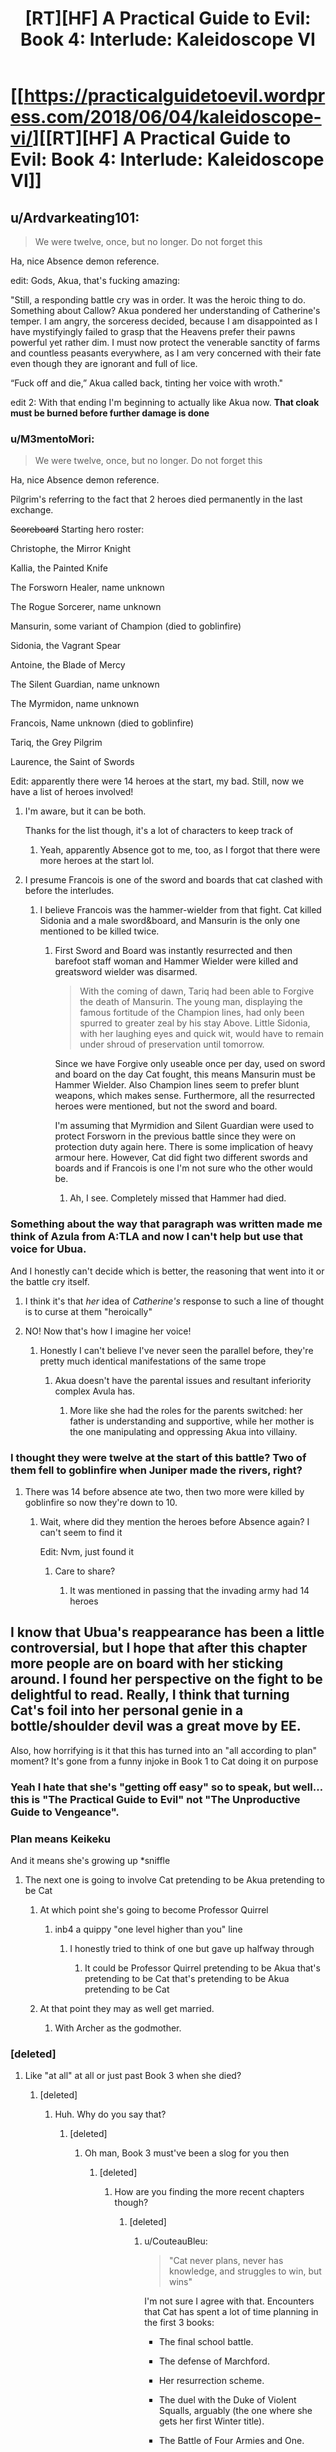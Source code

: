 #+TITLE: [RT][HF] A Practical Guide to Evil: Book 4: Interlude: Kaleidoscope VI

* [[https://practicalguidetoevil.wordpress.com/2018/06/04/kaleidoscope-vi/][[RT][HF] A Practical Guide to Evil: Book 4: Interlude: Kaleidoscope VI]]
:PROPERTIES:
:Author: Zayits
:Score: 93
:DateUnix: 1528084899.0
:DateShort: 2018-Jun-04
:END:

** u/Ardvarkeating101:
#+begin_quote
  We were twelve, once, but no longer. Do not forget this
#+end_quote

Ha, nice Absence demon reference.

edit: Gods, Akua, that's fucking amazing:

"Still, a responding battle cry was in order. It was the heroic thing to do. Something about Callow? Akua pondered her understanding of Catherine's temper. I am angry, the sorceress decided, because I am disappointed as I have mystifyingly failed to grasp that the Heavens prefer their pawns powerful yet rather dim. I must now protect the venerable sanctity of farms and countless peasants everywhere, as I am very concerned with their fate even though they are ignorant and full of lice.

“Fuck off and die,” Akua called back, tinting her voice with wroth."

edit 2: With that ending I'm beginning to actually like Akua now. *That cloak must be burned before further damage is done*
:PROPERTIES:
:Author: Ardvarkeating101
:Score: 51
:DateUnix: 1528086716.0
:DateShort: 2018-Jun-04
:END:

*** u/M3mentoMori:
#+begin_quote

  #+begin_quote
    We were twelve, once, but no longer. Do not forget this
  #+end_quote

  Ha, nice Absence demon reference.
#+end_quote

Pilgrim's referring to the fact that 2 heroes died permanently in the last exchange.

+Scoreboard+ Starting hero roster:

Christophe, the Mirror Knight

Kallia, the Painted Knife

The Forsworn Healer, name unknown

The Rogue Sorcerer, name unknown

Mansurin, some variant of Champion (died to goblinfire)

Sidonia, the Vagrant Spear

Antoine, the Blade of Mercy

The Silent Guardian, name unknown

The Myrmidon, name unknown

Francois, Name unknown (died to goblinfire)

Tariq, the Grey Pilgrim

Laurence, the Saint of Swords

Edit: apparently there were 14 heroes at the start, my bad. Still, now we have a list of heroes involved!
:PROPERTIES:
:Author: M3mentoMori
:Score: 22
:DateUnix: 1528089508.0
:DateShort: 2018-Jun-04
:END:

**** I'm aware, but it can be both.

Thanks for the list though, it's a lot of characters to keep track of
:PROPERTIES:
:Author: Ardvarkeating101
:Score: 7
:DateUnix: 1528089879.0
:DateShort: 2018-Jun-04
:END:

***** Yeah, apparently Absence got to me, too, as I forgot that there were more heroes at the start lol.
:PROPERTIES:
:Author: M3mentoMori
:Score: 11
:DateUnix: 1528090226.0
:DateShort: 2018-Jun-04
:END:


**** I presume Francois is one of the sword and boards that cat clashed with before the interludes.
:PROPERTIES:
:Author: ProfessorPhi
:Score: 2
:DateUnix: 1528108866.0
:DateShort: 2018-Jun-04
:END:

***** I believe Francois was the hammer-wielder from that fight. Cat killed Sidonia and a male sword&board, and Mansurin is the only one mentioned to be killed twice.
:PROPERTIES:
:Author: M3mentoMori
:Score: 4
:DateUnix: 1528114776.0
:DateShort: 2018-Jun-04
:END:

****** First Sword and Board was instantly resurrected and then barefoot staff woman and Hammer Wielder were killed and greatsword wielder was disarmed.

#+begin_quote
  With the coming of dawn, Tariq had been able to Forgive the death of Mansurin. The young man, displaying the famous fortitude of the Champion lines, had only been spurred to greater zeal by his stay Above. Little Sidonia, with her laughing eyes and quick wit, would have to remain under shroud of preservation until tomorrow.
#+end_quote

Since we have Forgive only useable once per day, used on sword and board on the day Cat fought, this means Mansurin must be Hammer Wielder. Also Champion lines seem to prefer blunt weapons, which makes sense. Furthermore, all the resurrected heroes were mentioned, but not the sword and board.

I'm assuming that Myrmidion and Silent Guardian were used to protect Forsworn in the previous battle since they were on protection duty again here. There is some implication of heavy armour here. However, Cat did fight two different swords and boards and if Francois is one I'm not sure who the other would be.
:PROPERTIES:
:Author: ProfessorPhi
:Score: 7
:DateUnix: 1528116680.0
:DateShort: 2018-Jun-04
:END:

******* Ah, I see. Completely missed that Hammer had died.
:PROPERTIES:
:Author: M3mentoMori
:Score: 3
:DateUnix: 1528118244.0
:DateShort: 2018-Jun-04
:END:


*** Something about the way that paragraph was written made me think of Azula from A:TLA and now I can't help but use that voice for Ubua.

And I honestly can't decide which is better, the reasoning that went into it or the battle cry itself.
:PROPERTIES:
:Author: ForgottenToupee
:Score: 17
:DateUnix: 1528088213.0
:DateShort: 2018-Jun-04
:END:

**** I think it's that /her/ idea of /Catherine's/ response to such a line of thought is to curse at them "heroically"
:PROPERTIES:
:Author: Ardvarkeating101
:Score: 22
:DateUnix: 1528088529.0
:DateShort: 2018-Jun-04
:END:


**** NO! Now that's how I imagine her voice!
:PROPERTIES:
:Author: Cariyaga
:Score: 7
:DateUnix: 1528088782.0
:DateShort: 2018-Jun-04
:END:

***** Honestly I can't believe I've never seen the parallel before, they're pretty much identical manifestations of the same trope
:PROPERTIES:
:Author: ForgottenToupee
:Score: 8
:DateUnix: 1528089229.0
:DateShort: 2018-Jun-04
:END:

****** Akua doesn't have the parental issues and resultant inferiority complex Avula has.
:PROPERTIES:
:Author: akaltyn
:Score: 7
:DateUnix: 1528096447.0
:DateShort: 2018-Jun-04
:END:

******* More like she had the roles for the parents switched: her father is understanding and supportive, while her mother is the one manipulating and oppressing Akua into villainy.
:PROPERTIES:
:Author: Zayits
:Score: 8
:DateUnix: 1528102865.0
:DateShort: 2018-Jun-04
:END:


*** I thought they were twelve at the start of this battle? Two of them fell to goblinfire when Juniper made the rivers, right?
:PROPERTIES:
:Author: HallowedThoughts
:Score: 7
:DateUnix: 1528088690.0
:DateShort: 2018-Jun-04
:END:

**** There was 14 before absence ate two, then two more were killed by goblinfire so now they're down to 10.
:PROPERTIES:
:Author: Ardvarkeating101
:Score: 21
:DateUnix: 1528088836.0
:DateShort: 2018-Jun-04
:END:

***** Wait, where did they mention the heroes before Absence again? I can't seem to find it

Edit: Nvm, just found it
:PROPERTIES:
:Author: HallowedThoughts
:Score: 3
:DateUnix: 1528089298.0
:DateShort: 2018-Jun-04
:END:

****** Care to share?
:PROPERTIES:
:Author: Oaden
:Score: 3
:DateUnix: 1528101013.0
:DateShort: 2018-Jun-04
:END:

******* It was mentioned in passing that the invading army had 14 heroes
:PROPERTIES:
:Author: notsureiflying
:Score: 11
:DateUnix: 1528101086.0
:DateShort: 2018-Jun-04
:END:


** I know that Ubua's reappearance has been a little controversial, but I hope that after this chapter more people are on board with her sticking around. I found her perspective on the fight to be delightful to read. Really, I think that turning Cat's foil into her personal genie in a bottle/shoulder devil was a great move by EE.

Also, how horrifying is it that this has turned into an "all according to plan" moment? It's gone from a funny injoke in Book 1 to Cat doing it on purpose
:PROPERTIES:
:Author: ForgottenToupee
:Score: 41
:DateUnix: 1528087617.0
:DateShort: 2018-Jun-04
:END:

*** Yeah I hate that she's "getting off easy" so to speak, but well... this is "The Practical Guide to Evil" not "The Unproductive Guide to Vengeance".
:PROPERTIES:
:Author: 18scsc
:Score: 31
:DateUnix: 1528090825.0
:DateShort: 2018-Jun-04
:END:


*** Plan means Keikeku

And it means she's growing up *sniffle
:PROPERTIES:
:Author: Ardvarkeating101
:Score: 12
:DateUnix: 1528088233.0
:DateShort: 2018-Jun-04
:END:

**** The next one is going to involve Cat pretending to be Akua pretending to be Cat
:PROPERTIES:
:Author: ForgottenToupee
:Score: 20
:DateUnix: 1528088594.0
:DateShort: 2018-Jun-04
:END:

***** At which point she's going to become Professor Quirrel
:PROPERTIES:
:Author: Ardvarkeating101
:Score: 15
:DateUnix: 1528088875.0
:DateShort: 2018-Jun-04
:END:

****** inb4 a quippy "one level higher than you" line
:PROPERTIES:
:Author: ForgottenToupee
:Score: 16
:DateUnix: 1528089093.0
:DateShort: 2018-Jun-04
:END:

******* I honestly tried to think of one but gave up halfway through
:PROPERTIES:
:Author: Ardvarkeating101
:Score: 2
:DateUnix: 1528089134.0
:DateShort: 2018-Jun-04
:END:

******** It could be Professor Quirrel pretending to be Akua that's pretending to be Cat that's pretending to be Akua pretending to be Cat
:PROPERTIES:
:Author: xland44
:Score: 7
:DateUnix: 1528105282.0
:DateShort: 2018-Jun-04
:END:


***** At that point they may as well get married.
:PROPERTIES:
:Author: Anderkent
:Score: 3
:DateUnix: 1528109899.0
:DateShort: 2018-Jun-04
:END:

****** With Archer as the godmother.
:PROPERTIES:
:Author: TheEngineer923
:Score: 3
:DateUnix: 1528118874.0
:DateShort: 2018-Jun-04
:END:


*** [deleted]
:PROPERTIES:
:Score: 11
:DateUnix: 1528088615.0
:DateShort: 2018-Jun-04
:END:

**** Like "at all" at all or just past Book 3 when she died?
:PROPERTIES:
:Author: ForgottenToupee
:Score: 6
:DateUnix: 1528088676.0
:DateShort: 2018-Jun-04
:END:

***** [deleted]
:PROPERTIES:
:Score: 2
:DateUnix: 1528088734.0
:DateShort: 2018-Jun-04
:END:

****** Huh. Why do you say that?
:PROPERTIES:
:Author: ForgottenToupee
:Score: 7
:DateUnix: 1528088885.0
:DateShort: 2018-Jun-04
:END:

******* [deleted]
:PROPERTIES:
:Score: 8
:DateUnix: 1528089112.0
:DateShort: 2018-Jun-04
:END:

******** Oh man, Book 3 must've been a slog for you then
:PROPERTIES:
:Author: ForgottenToupee
:Score: 9
:DateUnix: 1528089481.0
:DateShort: 2018-Jun-04
:END:

********* [deleted]
:PROPERTIES:
:Score: 5
:DateUnix: 1528089935.0
:DateShort: 2018-Jun-04
:END:

********** How are you finding the more recent chapters though?
:PROPERTIES:
:Author: GodKiller999
:Score: 1
:DateUnix: 1528126875.0
:DateShort: 2018-Jun-04
:END:

*********** [deleted]
:PROPERTIES:
:Score: 4
:DateUnix: 1528131709.0
:DateShort: 2018-Jun-04
:END:

************ u/CouteauBleu:
#+begin_quote
  "Cat never plans, never has knowledge, and struggles to win, but wins"
#+end_quote

I'm not sure I agree with that. Encounters that Cat has spent a lot of time planning in the first 3 books:

- The final school battle.

- The defense of Marchford.

- Her resurrection scheme.

- The duel with the Duke of Violent Squalls, arguably (the one where she gets her first Winter title).

- The Battle of Four Armies and One.

- The whole attack on Diabolist.

I think the major difference would be, in this book she's starting to do more long-term planning.

On the other hand, I'm with you on the hypocrite part.
:PROPERTIES:
:Author: CouteauBleu
:Score: 3
:DateUnix: 1528210381.0
:DateShort: 2018-Jun-05
:END:


************ Well they're going to be brutally sodomized by Catherine so I think if you set up a big enough backlog you'll be fine.
:PROPERTIES:
:Author: Ardvarkeating101
:Score: 1
:DateUnix: 1528169459.0
:DateShort: 2018-Jun-05
:END:


** Mirror Knight == Dauntless
:PROPERTIES:
:Author: ProfessorPhi
:Score: 26
:DateUnix: 1528089280.0
:DateShort: 2018-Jun-04
:END:

*** From WORM?
:PROPERTIES:
:Score: 8
:DateUnix: 1528091359.0
:DateShort: 2018-Jun-04
:END:

**** Wouldn't be the first hero to be a Worm reference; one of the heroes from the Absence fight was based on Browbeat.
:PROPERTIES:
:Author: jtolmar
:Score: 27
:DateUnix: 1528092478.0
:DateShort: 2018-Jun-04
:END:

***** u/dashelgr:
#+begin_quote
  one of the heroes from the Absence fight
#+end_quote

Ohh man that battle was so epic
:PROPERTIES:
:Author: dashelgr
:Score: 13
:DateUnix: 1528116200.0
:DateShort: 2018-Jun-04
:END:

****** ... did I miss a chapter? When did this happen?
:PROPERTIES:
:Author: cyberdsaiyan
:Score: 3
:DateUnix: 1528123019.0
:DateShort: 2018-Jun-04
:END:

******* It's a joke :-)

In Chapter 4, Thief and Cat discuss the invading host's heroic makeup:

#+begin_quote
  “We'll untangle that particular mess in full at the briefing,” I sighed. “What've you got on the heroes? None of this matters if they just splatter us across the countryside at the first scrap.”

  “Wasn't able to get all the Names,” Thief said. “But I do have a number for you: there's *fourteen* of them.”
#+end_quote

When GP and Cat meet up and talk in chapter 8, she promises not to use demons and warns GP that they believe one may be somewhere in Callow, possibly trapped in a legion standard:

#+begin_quote
  “Done,” I grunted. “As a gesture of goodwill, I'll add a warning. There's a demon from Dread Empress Triumphant's day bound somewhere in the vicinity of Harrow. My people believe it might be one of *Absence*.”

  “A Hell Egg, after all these years?” he said, brow rising. “I thought none remained within Callow.”

  “Would that this were true,” I ruefully said. “I don't know exactly where it is, or what keeps it bound. Odds are it's an old Legion standard but I can't guarantee it.”

  He inclined his head in thanks.

  *“I will discuss this with the others,” the Pilgrim said. “If we can slay it, we will.”*
#+end_quote

Absence is a particularly nasty demon, because its corrupting effect is to basically erase things around it from existence - even from memories. When previously released, Absence apparently wiped an entire country from existence, with no one even remembering it. From book 2, chapter 22:

#+begin_quote
  A shiver went up my spine at that, I was unashamed to admit. Every Callowan was raised on stories about what demons could do when let loose, and both of those kinds had famous legends to their names. An absence demon was widely believed to be the reason the entire Yan Tei Empire had no mention of it anywhere during two centuries and then had suddenly reappeared in the histories. People hadn't even noticed it was gone, or even that anything had been missing at all.
#+end_quote

In chapter 10, Archer and Cat discuss the heroes again:

#+begin_quote
  “It's *just twelve* heroes,” Archer shrugged. “Nothing to worry about. Worse comes to worse, I shoot a few in the eye and run away.”

  *Strange, it hadn't occurred to me before now that the muster of heroes on the other side was essentially a tenth and two officers.* I /had/ been tired, and there'd been a few days a while back where I'd had vicious headaches. Must have been the lack of sleep having unforeseen consequences. We were all feeling the pressure: even Vivienne and Masego had been out of sorts.
#+end_quote

The implication here (and referenced again in this chapter when GP tells the heroes to remember they were twelve once and to never "forget") is that the demon was found and fought. Two heroes were erased from existence, as was any memory of the battle. Hence the headaches suffered by characters, and the subtle references to a smaller number of heroes than originally discussed.

It was probably quite the battle, but no one remembers it.
:PROPERTIES:
:Author: AurelianoTampa
:Score: 18
:DateUnix: 1528123830.0
:DateShort: 2018-Jun-04
:END:

******** Oh damn, nice, I read through but I didn't catch it becoming a meme here.
:PROPERTIES:
:Author: cyberdsaiyan
:Score: 3
:DateUnix: 1528126839.0
:DateShort: 2018-Jun-04
:END:


******* To explain the rest of the joke, Browbeat is a character from Worm who disappeared almost immediately after being introduced because the author forgot about him.
:PROPERTIES:
:Author: jtolmar
:Score: 8
:DateUnix: 1528125804.0
:DateShort: 2018-Jun-04
:END:

******** A bit like Launch in Dragon Ball, then.
:PROPERTIES:
:Author: Razorhead
:Score: 1
:DateUnix: 1528200270.0
:DateShort: 2018-Jun-05
:END:


******* To add to [[/u/AurelianoTampa]] there was also this joke [[https://www.reddit.com/r/PracticalGuideToEvil/comments/8hmn47/can_we_all_agree_that_the_interlude_where_the/][thread]] on the guide subreddit where EE pitched in as well.
:PROPERTIES:
:Author: dashelgr
:Score: 4
:DateUnix: 1528125215.0
:DateShort: 2018-Jun-04
:END:


**** Yep. He imbues an object with power and that becomes permanently enhanced. Expected to be super strong one day (spoilers: but doesn't survive). His backstory is super similar.
:PROPERTIES:
:Author: ProfessorPhi
:Score: 4
:DateUnix: 1528100481.0
:DateShort: 2018-Jun-04
:END:

***** Should probably use the actual spoiler tag for that one. I've already read Worm, but nobody reading your comment would be able to avoid the spoiler with only one word of warning. The word "spoiler" and the text of the actual spoiler are basically both absorbed in the same "chunk."
:PROPERTIES:
:Author: CeruleanTresses
:Score: 10
:DateUnix: 1528119934.0
:DateShort: 2018-Jun-04
:END:


*** Might be Dark Soul reference? The Looking Glass Knight, formerly known as the Mirror Knight, also has a mirror shield.
:PROPERTIES:
:Author: werafdsaew
:Score: 2
:DateUnix: 1528094952.0
:DateShort: 2018-Jun-04
:END:

**** I'm inclined to agree with the Dauntless suggestion, the schtick of getting slightly more powerful every dawn matches his power almost perfectly.
:PROPERTIES:
:Author: CantLookUp
:Score: 3
:DateUnix: 1528100459.0
:DateShort: 2018-Jun-04
:END:


**** It's a Worm reference. In that every day he becomes slightly stronger, but each enhancement in itself is unnoticeable.
:PROPERTIES:
:Author: ProfessorPhi
:Score: 1
:DateUnix: 1528100621.0
:DateShort: 2018-Jun-04
:END:

***** can be an Arthurian reference, seven deadly sins also have a similar character that taken from the legends of king Arthur
:PROPERTIES:
:Author: MadridFC
:Score: 3
:DateUnix: 1528120644.0
:DateShort: 2018-Jun-04
:END:

****** This is more likely as it is directly tied to the sun rising. It's a Gawain reference.
:PROPERTIES:
:Author: PotentiallySarcastic
:Score: 6
:DateUnix: 1528149845.0
:DateShort: 2018-Jun-05
:END:


** >If Akua had always known heroism was this entertaining, she would have begun dabbling /years/ ago.

I feel like this line holds some significance. Akua, villain of the old breed, has come from viewing Cat as a disgraceful upstart of a Villain to viewing her as a (lower case h) hero. I'm fairly certain Cat is gonna get a new name with the next chapter "the Queen returning from slumber in the hour of her kingdom's most dire need" is such a powerful trope.

There's no way Cat's gonna be a Hero, but maybe her new name will be neutral? In terms of alignment it's worth noting that the Heavens don't view Winter as something that must be destroyed (as seen when blessing the water failed to fuck up the Winter!Zombies).

EDIT: Fuck, maybe Cat has inadvertently offered Akua a shot at a redemption arc? I'm not sure if I like the idea, Akua deserves to suffer, but that would be quite a heroic or at least unvillanish thing to do.
:PROPERTIES:
:Author: 18scsc
:Score: 29
:DateUnix: 1528090691.0
:DateShort: 2018-Jun-04
:END:

*** I feel like I've posted something to this effect in every update, but I really don't think Cat will be getting a Name anytime soon. A Name is a consequence of acting the part of a Role, and I don't think Cat wants anything to do with getting locked into playing the Gods' narrative games anymore. She wants to break the story of Callow being the beleaguered battleground for the fight between Good and Evil. A Role is a groove worn into Fate, a path tread by countless individuals in the past. She wants to forge a new path for Callow, and so there's no Role (and thus no Name) fitting for what she wants to do.

Besides, she's plenty powerful already as the Queen of Winter. As Akua just showed, she can stand on her own against two of the most mighty Heroes we've seen to date and eight fodder Heroes. She doesn't need a Name.
:PROPERTIES:
:Author: Tallergeese
:Score: 21
:DateUnix: 1528091574.0
:DateShort: 2018-Jun-04
:END:

**** Erm, the black queen was basically unprecedented and she nearly got that one
:PROPERTIES:
:Author: Ardvarkeating101
:Score: 18
:DateUnix: 1528092156.0
:DateShort: 2018-Jun-04
:END:


**** We've seen new names before though, or at least names that haven't existed in living memory (see Hierophant). If not for that I'd think you're completely right. With the fact of new Names being a thing, I'm not so sure. Cat is carving a gauge in creation rather than following a grove, and that fits a new Role and Name better than no Name at all.

I guess the real question here is whether Cat wants to /break/ the story, or if she wants to create a better story. I'm honestly not sure, I'd say the chances are even or close to it. Watch me get proved wrong next chapter though.
:PROPERTIES:
:Author: 18scsc
:Score: 13
:DateUnix: 1528092244.0
:DateShort: 2018-Jun-04
:END:

***** Both Cat and Black want to create institutions that can continue to function after they're gone, making Praes and Callow less reliant on and less susceptible to the influence and whimsy of Named. The fact that the Dread Empress/Emperor of Praes is a Name is a problem for Praes, not a good thing.

Cat talks on many occasions about abdicating as soon as there's a stable government in Callow that can survive without her. If she gets a Name that makes her the savior of Callow and the guarantor of its peace, then she's basically ensuring that this will never happen. Callow will be reliant on the Black Queen (or whatever her Name is) forever, whether that's Cat herself or claimants on the Name down the line.

I dunno. I don't really think it's impossible that Cat gets a Name, but I think that's the least interesting way to go.
:PROPERTIES:
:Author: Tallergeese
:Score: 13
:DateUnix: 1528097617.0
:DateShort: 2018-Jun-04
:END:

****** I've said the same thing in previous thread too. The Role that comes with any Name is too constricting, and the essence of Squire (not that the she really had it any more) is the potential to be something greater, which she is going to be.
:PROPERTIES:
:Author: Rheklr
:Score: 4
:DateUnix: 1528108383.0
:DateShort: 2018-Jun-04
:END:


****** Maybe her new name will be the Institutionalist 😂

Edit: Or [Adjective?] Dictator. Assuming massive power in a time of need like they did in the Roman Republic, and then abdicating in the manner of Lucius Quinctius Cincinnatus.
:PROPERTIES:
:Author: 18scsc
:Score: 3
:DateUnix: 1528120782.0
:DateShort: 2018-Jun-04
:END:

******* Inb4 her Name is Foundling
:PROPERTIES:
:Author: tantalum73
:Score: 7
:DateUnix: 1528122114.0
:DateShort: 2018-Jun-04
:END:

******** Or at least that's the way she's referred to in the memoirs, and I can't think of any other Named that are referenced in the chapter quotes by name instead of Name
:PROPERTIES:
:Author: tantalum73
:Score: 3
:DateUnix: 1528122187.0
:DateShort: 2018-Jun-04
:END:


****** I really hope she will abdicate and that author will not kill her off in last book.

I would give my left nut for continuation of story where Cat, after her abdication, just travels the world like sellsword. Perhaps visits other continents and just chills around.
:PROPERTIES:
:Author: signeti
:Score: 3
:DateUnix: 1528141999.0
:DateShort: 2018-Jun-05
:END:

******* Maybe she and Archer will finally bang after they've become fellow murderhobos.
:PROPERTIES:
:Author: Tallergeese
:Score: 6
:DateUnix: 1528145667.0
:DateShort: 2018-Jun-05
:END:


******* I think she's going to retire to Arcadia and establish a new Court of Winter.
:PROPERTIES:
:Author: werafdsaew
:Score: 2
:DateUnix: 1528154057.0
:DateShort: 2018-Jun-05
:END:


***** I completely agree with you. Cat always kinda played a bit different game then everyone else, so I think its fitting for her to continue kicking other Named around without one of her own. I also think it provides her with bit of narrative protection.
:PROPERTIES:
:Author: signeti
:Score: 2
:DateUnix: 1528141628.0
:DateShort: 2018-Jun-05
:END:


*** u/MadridFC:
#+begin_quote
  There's no way Cat's gonna be a Hero, but maybe her new name will be neutral?
#+end_quote

This, I have been rooting for this so hard, I really hope Cath get a neutral name that way she can use both side to her advantage and this can finally do evil /right/
:PROPERTIES:
:Author: MadridFC
:Score: 2
:DateUnix: 1528118256.0
:DateShort: 2018-Jun-04
:END:


** A very satisfying conclusion to Akua's reappearance. Can't wait to see where this goes next.

Very interesting that winter!undead are unaffected by light / priest power. I'd bet Catherine continues to make use of that discovery, even if only on a small scale.
:PROPERTIES:
:Author: Frankenlich
:Score: 22
:DateUnix: 1528086493.0
:DateShort: 2018-Jun-04
:END:


** The exposition on Winter zombies reminded me of [[https://www.youtube.com/watch?v=XjtkWZ1uCXo][Spongebob (replace "Darkness" with "Zombie").]]

Really liked the creative use of Winter's powers by Akua. Reminded me of Ice-Man from the X-Men comics in their overwhelming, indiscriminate control of water/ice, which is terrifying.

The action was anime af, which is great. I liked Akua's arrogance and internal monologue in the midst of battle. It's a shame we only got to see her as a Classic Villain, because she really is a fun character (assuming she's not on the other side). She felt like a mini-Triumphant here (may she never return): quick, witty, and hopelessly arrogant.
:PROPERTIES:
:Author: Yes_This_Is_God
:Score: 18
:DateUnix: 1528090162.0
:DateShort: 2018-Jun-04
:END:

*** u/Zayits:
#+begin_quote
  She felt like a mini-Triumphant here (may she never return): quick, witty, and hopelessly arrogant.
#+end_quote

Triumphant doesn't have any witty quotes; if anything, Akua was closer to that in life and is now becoming more like an average Dread Emperor.
:PROPERTIES:
:Author: Zayits
:Score: 14
:DateUnix: 1528090810.0
:DateShort: 2018-Jun-04
:END:

**** So smile, Tyrants

And let us be Wicked
:PROPERTIES:
:Author: Ardvarkeating101
:Score: 6
:DateUnix: 1528090997.0
:DateShort: 2018-Jun-04
:END:

***** That was from a play about Treacherous.
:PROPERTIES:
:Author: Zayits
:Score: 5
:DateUnix: 1528104909.0
:DateShort: 2018-Jun-04
:END:

****** I thought it was Traitorous?
:PROPERTIES:
:Author: tantalum73
:Score: 1
:DateUnix: 1528122319.0
:DateShort: 2018-Jun-04
:END:

******* My headcanon is that this was the way he ended the War of Thirteen Tyrants and One (and that's the reason it's called so): he pretended to be two different people to play the other factions into making a truce. We know that he used to pretend to be his own Chancellor, and that he liked to depose himself, so he could use that to purge the ranks of his "followers".
:PROPERTIES:
:Author: Zayits
:Score: 4
:DateUnix: 1528132180.0
:DateShort: 2018-Jun-04
:END:


****** Yeah, classic dread Emperor
:PROPERTIES:
:Author: Ardvarkeating101
:Score: 1
:DateUnix: 1528122355.0
:DateShort: 2018-Jun-04
:END:


** I wish I had "Ignorant and Full of Lice" as a flair option.
:PROPERTIES:
:Author: 9adam4
:Score: 17
:DateUnix: 1528119577.0
:DateShort: 2018-Jun-04
:END:


** Am I the only one who thinks it's a big deal that Akua called Cat "my Empress"?
:PROPERTIES:
:Author: BaggyOz
:Score: 16
:DateUnix: 1528089361.0
:DateShort: 2018-Jun-04
:END:

*** You have to realize that she is Praesi old breed. Loyalty is ever fickle with that lot. You can see that Akua wasn't concerned with getting herself bound to Catherine, as she believed it was the victor's /right/ to enslave the loser.

And so, even as she thinks of Cat as her empress, she would backstab her in a heartbeat if she was ever completely sure of becoming herself again. You can see that in the last line as well, she is making herself useful so that she has more opportunities to plot.
:PROPERTIES:
:Author: cyberdsaiyan
:Score: 23
:DateUnix: 1528089748.0
:DateShort: 2018-Jun-04
:END:

**** If I am recalling correctly, aren't the Sahellians direct descendents from the first noble who killed the first Dread Emperor/press and started this whole treachery "Iron sharpens Iron" bullshit? I think betraying your leader is in the blood for these types of people.
:PROPERTIES:
:Author: TheEngineer923
:Score: 8
:DateUnix: 1528119416.0
:DateShort: 2018-Jun-04
:END:

***** Indeed, which is why every single speck of power granted to her must have a million contingencies.
:PROPERTIES:
:Author: cyberdsaiyan
:Score: 3
:DateUnix: 1528122850.0
:DateShort: 2018-Jun-04
:END:


*** She's been saying for a while now that Cat wants to claim the tower, even if she doesn't want to admit it.
:PROPERTIES:
:Author: Ardvarkeating101
:Score: 17
:DateUnix: 1528089563.0
:DateShort: 2018-Jun-04
:END:

**** I feel like it would be a Worm style situation where she ends up taking control while complaining the whole way that this was definitely not what she wanted, just that she was the best for the job, it was the only option, etc
:PROPERTIES:
:Author: akaltyn
:Score: 10
:DateUnix: 1528096658.0
:DateShort: 2018-Jun-04
:END:


*** It's a big deal, but not unexpected. Cat consulted Akua on the matters of goblin politics and Akua isn't dumb. The Matrons are sensing weakness in the current Empress, the Black Knight also wonders how long she has left. The signs of an incoming succession are here and, of the two would-be heiresses, only one is still in the race.
:PROPERTIES:
:Author: TideofKhatanga
:Score: 6
:DateUnix: 1528103312.0
:DateShort: 2018-Jun-04
:END:


*** That caught my eye as well. There are a lot of signs that Cat is "fated" to become the Empress. The song of course. Presumably Alaya heard it before and that's how Black knows even thought it "wasn't for him". I wonder if the crusade would consider that a win? Praes reformed under Cat and Callow as a tributary state to Praes, but not headed by a Named.

There was a few more lines in this one that I was thinking on:

The line about resurrections. I wonder if the side of good using such a potent ability will empower the side of evil to maintain the balance?

I wonder who else would call what Cat is doing heroism? It's clear that compared to Akua she could be considered heroic, but Cat reminds me too much of Doctor Doom or Magneto. Still considered Evil.

What does it mean that Cat's soul is completely fused with Winter? Did that just happen from the magical backfire or has it been like that since she became the last titled entity of winter?
:PROPERTIES:
:Author: DarkArchon_
:Score: 1
:DateUnix: 1528144205.0
:DateShort: 2018-Jun-05
:END:


** u/Iwasahipsterbefore:
#+begin_quote
  Such a thing could be interrupted by workings, but it would take nothing less than a miracle to usurp or reshape it.
#+end_quote

--------------

Oh geez foreshadowing for Heirophant.
:PROPERTIES:
:Author: Iwasahipsterbefore
:Score: 16
:DateUnix: 1528091760.0
:DateShort: 2018-Jun-04
:END:

*** It's the Piligrim who used a miracle to usurp Hierophant's working. The radiance was the remnant of the Summer Sun after all.
:PROPERTIES:
:Author: dashelgr
:Score: 4
:DateUnix: 1528116298.0
:DateShort: 2018-Jun-04
:END:

**** I got the impression from Akua that it was Divine radiance, not summer
:PROPERTIES:
:Author: tantalum73
:Score: 3
:DateUnix: 1528122370.0
:DateShort: 2018-Jun-04
:END:

***** Hmm it's hard to parse Akua's words sometimes when she's so darned poetic
:PROPERTIES:
:Author: dashelgr
:Score: 1
:DateUnix: 1528125269.0
:DateShort: 2018-Jun-04
:END:

****** Yeah, although I think my favorite move by her was stomping the hero's head to dodge Saint's cut. It was a perfect, casual "down, my minion" moment
:PROPERTIES:
:Author: tantalum73
:Score: 3
:DateUnix: 1528149225.0
:DateShort: 2018-Jun-05
:END:


** Holy shit dude Akua is almost as good a Catherine as Catherine. That was so hype.
:PROPERTIES:
:Author: Croktopus
:Score: 14
:DateUnix: 1528096241.0
:DateShort: 2018-Jun-04
:END:

*** Except for the "I was born to rule" line. Though her acting was close enough that the heroes could think this was due to the effect of Winter.
:PROPERTIES:
:Author: dashelgr
:Score: 14
:DateUnix: 1528116410.0
:DateShort: 2018-Jun-04
:END:

**** I think she was playing truth games in front of Pilgrim. Couldn't outright lie, but was having to test the bounds of deception to stay in character as much as possible. I'm drawing most of this from her "that didn't register as a lie, did it?" Line
:PROPERTIES:
:Author: tantalum73
:Score: 7
:DateUnix: 1528122591.0
:DateShort: 2018-Jun-04
:END:


**** I wasn't even referring to her acting as Catherine so much as...when she played the role of the Black Queen, I was just as into it as when Catherine does. Like, she is /good/ at that role.
:PROPERTIES:
:Author: Croktopus
:Score: 5
:DateUnix: 1528128825.0
:DateShort: 2018-Jun-04
:END:


** Akua's not as good an actor as she thinks, sadly. They will be wondering why she fought and acted so differently, but hopefully they won't realize the truth. Saint's strength seems to be waning now, her end might be soon. Regardless, loved seeing Akua using her own methodology with Cat's body
:PROPERTIES:
:Author: HallowedThoughts
:Score: 12
:DateUnix: 1528086637.0
:DateShort: 2018-Jun-04
:END:


** u/ProfessorPhi:
#+begin_quote
  Starlight stolen
#+end_quote

I always got the feeling that Pilgrim was not using the Summer Sun with his weapon - to call it starlight instead of Summer's sun doesn't seem to match thematically, since thematically stars are associated with night and suns with day, and this world if nothing else, follows theme more than logic. It was something else entirely, as the staff he has has made appearances beforehand. I feel like the Summer Sun was more him breaking the control and reshaping the leftover magic rather than usurping Hierophant's miracle. Like in the way he breaks Hierophant's 'light has no effect' circle, or Cat's portals.

It seems to me that the Pilgrim's staff is a completely different power source that is tied to the breaking of power. Like the power of a fallen star or something - thematically fits with the idea of breaking power and it's lack of effect of Pilgrim who doesn't wield personal power to break.

#+begin_quote
  Such a thing could be interrupted by workings, but it would take nothing less than a miracle to usurp or reshape it.
#+end_quote

This sounds like Hierophant is going usurp the starlight as a new weapon in his arsenal
:PROPERTIES:
:Author: ProfessorPhi
:Score: 12
:DateUnix: 1528090774.0
:DateShort: 2018-Jun-04
:END:


** Huh. I'm surprised how much Akua didn't screw this up.
:PROPERTIES:
:Author: CouteauBleu
:Score: 10
:DateUnix: 1528094369.0
:DateShort: 2018-Jun-04
:END:

*** Akua is extremely competent, and her foe is actually the kind she loves to fight. A entire parade of heroes, young and old, new and legendary, all just for her. Its like Christmas
:PROPERTIES:
:Author: Oaden
:Score: 28
:DateUnix: 1528101220.0
:DateShort: 2018-Jun-04
:END:

**** She also is the exact type of person whod think the restrictions placed upon her regarding demons and devils makes for a fun exercise in creativity.
:PROPERTIES:
:Author: PotentiallySarcastic
:Score: 15
:DateUnix: 1528110017.0
:DateShort: 2018-Jun-04
:END:


**** It's like bubble wrap, once you pop the head off of one it's hard to stop.
:PROPERTIES:
:Author: DTravers
:Score: 9
:DateUnix: 1528115643.0
:DateShort: 2018-Jun-04
:END:


** Devil's in the details! Some stuff that stuck out:

#+begin_quote
  He drew strength from it, from the *Dawn* that was one of his aspects.
#+end_quote

Missed a good pun chance here; should have been *Drawn*, as he *draws* power from the *dawn*. That's Good for you - no sense of humor.

#+begin_quote
  Only the greater lines won more than empty titles and emptier privileges from being recognized, as was only fitting for the descendants -- in Blood or Bestowal -- of the five heroes that had founded the Dominion.
#+end_quote

Neat world-building about the Dominion of Levant. Looks like their heroes have two ways to become Named (or as they call them, Bestowed) - either through Blood ties to a former Named, or through being Bestowed by the Heavens. If the Named has a family, their descendants form a new Line; a lesser line if not one of the Names shared by the founders, or a greater line if it is (I think?). Valiant Champion, slayer of Captain, wasn't born into a greater line but inherited the Name of one of the founding heroes - so her kids will be, effectively, royalty. Speaking of royalty, Grey Pilgrim is apparently both from a greater line AND inherited one of the founders' Names. I find that interesting, especially since he's so close with Saint of Swords, who is known as the Regicide for her history of murdering royalty. I wonder if there's potential conflict brewing there.

#+begin_quote
  "...I see you've been tossing around resurrections like they're godsdamned solstice treats, too. Charming. Not going to have any long-term ramifications at all.”
#+end_quote

Oooooo... wondering what this could foreshadow?

#+begin_quote
  The heroine flickered with Light and it pulsed in a perfect ring around her. Aspect, the sorceress decided. Weak enough it could likely be used more than once, which would be difficult to deal with.
#+end_quote

I'm wondering if Saint's Aspect is weak by nature, kept weak by Saint to not overexert herself, or is weakened because of Saint's advanced age. It was mentioned in the previous chapter that she hasn't used Aspects before, and theorized it's because she can't without repercussions. Now she's started to use them... death-flag is being hoisted?

#+begin_quote
  She called on Winter again, the fullness of the mantle, and kept digging deeper until her vision blurred. Her reward did not take long to be delivered.

  *Back into the box, Diabolist.*
#+end_quote

While Cat coming back is awesome and welcome, I'm wondering what her coming back while going full-blown Winter is going to do to her. I'd really hate for Winter-Cat to be the version we get back, because she's basically a rabid demi-god. Demi-dog? Hoping that's not the case, but it seems too lucky and easy to have her just pop back and be "normal" Cat.

This also doesn't solve the issue of Masego. Unlike Cat he doesn't have an Arcadian hardcopy to tether himself to and reassemble. I wonder if a potential solution would be for Cat to deputize him with a Winter title, and then use her power to yank him back. Although I worry what that'll do to a guy who's already pretty amoral... mix in Winter and he stands to get his personality turned cold. Suddenly rather than just an academic interest in everything, he may find his passion in hunting prey or figuring out how to freeze all of Creation or something...
:PROPERTIES:
:Author: AurelianoTampa
:Score: 10
:DateUnix: 1528116111.0
:DateShort: 2018-Jun-04
:END:

*** u/deleted:
#+begin_quote
  I wonder if a potential solution would be for Cat to deputize him with a Winter title, and then use her power to yank him back.
#+end_quote

Interesting idea
:PROPERTIES:
:Score: 7
:DateUnix: 1528119598.0
:DateShort: 2018-Jun-04
:END:


*** Given how masterfully Akua wielded Winter's Power, Hierophant would take to Winter like a duck to water.
:PROPERTIES:
:Author: TheEngineer923
:Score: 5
:DateUnix: 1528119792.0
:DateShort: 2018-Jun-04
:END:

**** /Hierophant tests Winter powers/

“Interesting. It's using the link in my soul to modify my perceptions and make me more like the fae... Very interesting...”

/Two days later/

“Catherine I have good news. I've been experimenting and through the use of (insert arcane gibberish here that translates to “I've made Winter my bitch and got it to behave”)
:PROPERTIES:
:Author: HeWhoBringsDust
:Score: 6
:DateUnix: 1528172513.0
:DateShort: 2018-Jun-05
:END:


*** u/CeruleanTresses:
#+begin_quote
  While Cat coming back is awesome and welcome, I'm wondering what her coming back while going full-blown Winter is going to do to her. I'd really hate for Winter-Cat to be the version we get back, because she's basically a rabid demi-god.
#+end_quote

That could be bad, yeah. At least we know Archer's nearby. Hopefully Cat gave her the same oath keywords she gave Thief.

Edit: On further consideration, just because Archer got a shot in doesn't necessarily mean she isn't a full mile away.
:PROPERTIES:
:Author: CeruleanTresses
:Score: 6
:DateUnix: 1528120337.0
:DateShort: 2018-Jun-04
:END:

**** Archer's close enough that Cat's-soul-slash-winter refused to let Ubua leave her in the middle of the fight, at least.
:PROPERTIES:
:Author: sharikak54
:Score: 3
:DateUnix: 1528171801.0
:DateShort: 2018-Jun-05
:END:

***** Good point!
:PROPERTIES:
:Author: CeruleanTresses
:Score: 1
:DateUnix: 1528199708.0
:DateShort: 2018-Jun-05
:END:


*** The saint used an aspect before. sever or something like that to cut cat's arm with an injury that winter did not seem to heal. It happened just before she dropped a lake onto the army
:PROPERTIES:
:Author: panchoadrenalina
:Score: 2
:DateUnix: 1528129613.0
:DateShort: 2018-Jun-04
:END:
